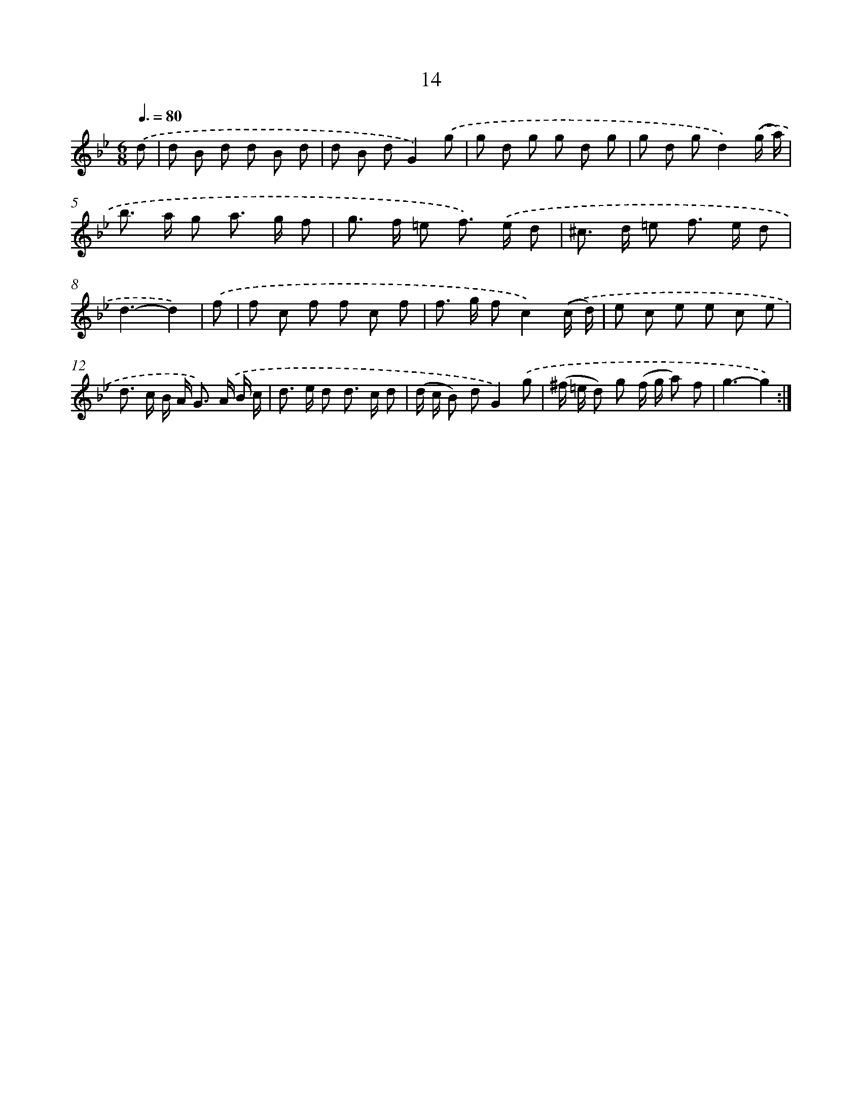 X: 12469
T: 14
%%abc-version 2.0
%%abcx-abcm2ps-target-version 5.9.1 (29 Sep 2008)
%%abc-creator hum2abc beta
%%abcx-conversion-date 2018/11/01 14:37:25
%%humdrum-veritas 2105113105
%%humdrum-veritas-data 734204853
%%continueall 1
%%barnumbers 0
L: 1/8
M: 6/8
Q: 3/8=80
K: Bb clef=treble
.('d [I:setbarnb 1]|
d B d d B d |
d B dG2).('g |
g d g g d g |
g d gd2).('(g/ a/) |
b> a g a> g f |
g> f =e f>) .('e d |
^c> d =e f> e d |
d3-d2) |
.('f [I:setbarnb 9]|
f c f f c f |
f> g fc2).('(c/ d/) |
e c e e c e |
d> c B/ A< G) .('A/ B/ c/ |
d> e d d> c d |
(d/ c/ B) dG2).('g |
(^f/ =e/ d) g (f/ g/ a) f |
g3-g2) :|]
